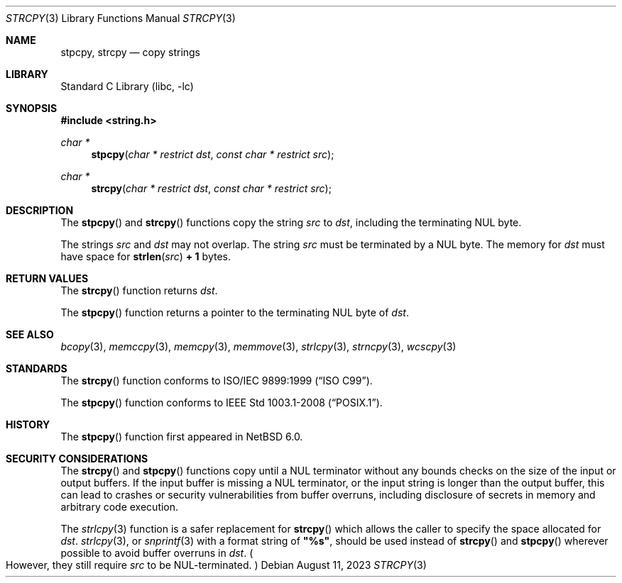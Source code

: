 .\" Copyright (c) 1990, 1991, 1993
.\"	The Regents of the University of California.  All rights reserved.
.\"
.\" This code is derived from software contributed to Berkeley by
.\" Chris Torek and the American National Standards Committee X3,
.\" on Information Processing Systems.
.\"
.\" Redistribution and use in source and binary forms, with or without
.\" modification, are permitted provided that the following conditions
.\" are met:
.\" 1. Redistributions of source code must retain the above copyright
.\"    notice, this list of conditions and the following disclaimer.
.\" 2. Redistributions in binary form must reproduce the above copyright
.\"    notice, this list of conditions and the following disclaimer in the
.\"    documentation and/or other materials provided with the distribution.
.\" 3. Neither the name of the University nor the names of its contributors
.\"    may be used to endorse or promote products derived from this software
.\"    without specific prior written permission.
.\"
.\" THIS SOFTWARE IS PROVIDED BY THE REGENTS AND CONTRIBUTORS ``AS IS'' AND
.\" ANY EXPRESS OR IMPLIED WARRANTIES, INCLUDING, BUT NOT LIMITED TO, THE
.\" IMPLIED WARRANTIES OF MERCHANTABILITY AND FITNESS FOR A PARTICULAR PURPOSE
.\" ARE DISCLAIMED.  IN NO EVENT SHALL THE REGENTS OR CONTRIBUTORS BE LIABLE
.\" FOR ANY DIRECT, INDIRECT, INCIDENTAL, SPECIAL, EXEMPLARY, OR CONSEQUENTIAL
.\" DAMAGES (INCLUDING, BUT NOT LIMITED TO, PROCUREMENT OF SUBSTITUTE GOODS
.\" OR SERVICES; LOSS OF USE, DATA, OR PROFITS; OR BUSINESS INTERRUPTION)
.\" HOWEVER CAUSED AND ON ANY THEORY OF LIABILITY, WHETHER IN CONTRACT, STRICT
.\" LIABILITY, OR TORT (INCLUDING NEGLIGENCE OR OTHERWISE) ARISING IN ANY WAY
.\" OUT OF THE USE OF THIS SOFTWARE, EVEN IF ADVISED OF THE POSSIBILITY OF
.\" SUCH DAMAGE.
.\"
.\"     from: @(#)strcpy.3	8.1 (Berkeley) 6/4/93
.\"	$NetBSD: strcpy.3,v 1.23.26.1 2024/09/20 11:22:29 martin Exp $
.\"
.Dd August 11, 2023
.Dt STRCPY 3
.Os
.Sh NAME
.Nm stpcpy ,
.Nm strcpy
.Nd copy strings
.Sh LIBRARY
.Lb libc
.Sh SYNOPSIS
.In string.h
.Ft char *
.Fn stpcpy "char * restrict dst" "const char * restrict src"
.Ft char *
.Fn strcpy "char * restrict dst" "const char * restrict src"
.Sh DESCRIPTION
The
.Fn stpcpy
and
.Fn strcpy
functions
copy the string
.Fa src
to
.Fa dst ,
including the terminating
.Tn NUL
byte.
.Pp
The strings
.Fa src
and
.Fa dst
may not overlap.
The string
.Fa src
must be terminated by a
.Tn NUL
byte.
The memory for
.Fa dst
must have space for
.Fn strlen src Li "+ 1"
bytes.
.Sh RETURN VALUES
The
.Fn strcpy
function returns
.Fa dst .
.Pp
The
.Fn stpcpy
function returns a pointer to the terminating
.Tn NUL
byte of
.Fa dst .
.Sh SEE ALSO
.Xr bcopy 3 ,
.Xr memccpy 3 ,
.Xr memcpy 3 ,
.Xr memmove 3 ,
.Xr strlcpy 3 ,
.Xr strncpy 3 ,
.Xr wcscpy 3
.Sh STANDARDS
The
.Fn strcpy
function conforms to
.St -isoC-99 .
.Pp
The
.Fn stpcpy
function conforms to
.St -p1003.1-2008 .
.Sh HISTORY
The
.Fn stpcpy
function first appeared in
.Nx 6.0 .
.Sh SECURITY CONSIDERATIONS
The
.Fn strcpy
and
.Fn stpcpy
functions copy until a
.Tn NUL
terminator without any bounds checks on the size of the input or output
buffers.
If the input buffer is missing a
.Tn NUL
terminator, or the input string is longer than the output buffer, this
can lead to crashes or security vulnerabilities from buffer overruns,
including disclosure of secrets in memory and arbitrary code
execution.
.Pp
The
.Xr strlcpy 3
function is a safer replacement for
.Fn strcpy
which allows the caller to specify the space allocated for
.Fa dst .
.Xr strlcpy 3 ,
or
.Xr snprintf 3
with a format string of
.Li \*q%s\*q ,
should be used instead of
.Fn strcpy
and
.Fn stpcpy
wherever possible to avoid buffer overruns in
.Fa dst .
.Po
However, they still require
.Fa src
to be
.Tn NUL Ns -terminated .
.Pc
